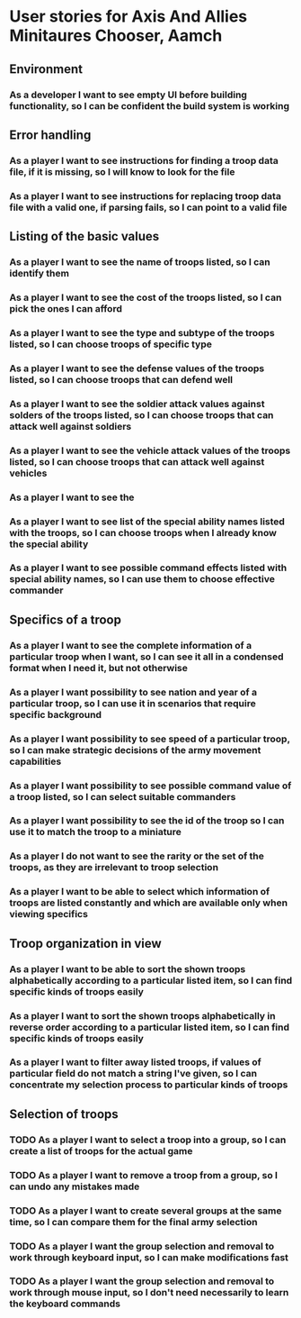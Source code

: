 
* User stories for Axis And Allies Minitaures Chooser, Aamch
** Environment
*** As a developer I want to see empty UI before building functionality, so I can be confident the build system is working
** Error handling
*** As a player I want to see instructions for finding a troop data file, if it is missing, so I will know to look for the file
*** As a player I want to see instructions for replacing troop data file with a valid one, if parsing fails, so I can point to a valid file
** Listing of the basic values
*** As a player I want to see the name of troops listed, so I can identify them
*** As a player I want to see the cost of the troops listed, so I can pick the ones I can afford
*** As a player I want to see the type and subtype of the troops listed, so I can choose troops of specific type
*** As a player I want to see the defense values of the troops listed, so I can choose troops that can defend well
*** As a player I want to see the soldier attack values against solders of the troops listed, so I can choose troops that can attack well against soldiers
*** As a player I want to see the vehicle attack values of the troops listed, so I can choose troops that can attack well against vehicles
*** As a player I want to see the
*** As a player I want to see list of the special ability names listed with the troops, so I can choose troops when I already know the special ability
*** As a player I want to see possible command effects listed with special ability names, so I can use them to choose effective commander
** Specifics of a troop
*** As a player I want to see the complete information of a particular troop when I want, so I can see it all in a condensed format when I need it, but not otherwise
*** As a player I want possibility to see nation and year of a particular troop, so I can use it in scenarios that require specific background
*** As a player I want possibility to see speed of a particular troop, so I can make strategic decisions of the army movement capabilities
*** As a player I want possibility to see possible command value of a troop listed, so I can select suitable commanders
*** As a player I want possibility to see the id of the troop so I can use it to match the troop to a miniature
*** As a player I do not want to see the rarity or the set of the troops, as they are irrelevant to troop selection
*** As a player I want to be able to select which information of troops are listed constantly and which are available only when viewing specifics
** Troop organization in view
*** As a player I want to be able to sort the shown troops alphabetically according to a particular listed item, so I can find specific kinds of troops easily
*** As a player I want to sort the shown troops alphabetically in reverse order according to a particular listed item, so I can find specific kinds of troops easily
*** As a player I want to filter away listed troops, if values of particular field do not match a string I've given, so I can concentrate my selection process to particular kinds of troops
** Selection of troops
*** TODO As a player I want to select a troop into a group, so I can create a list of troops for the actual game
*** TODO As a player I want to remove a troop from a group, so I can undo any mistakes made
*** TODO As a player I want to create several groups at the same time, so I can compare them for the final army selection
*** TODO As a player I want the group selection and removal to work through keyboard input, so I can make modifications fast
*** TODO As a player I want the group selection and removal to work through mouse input, so I don't need necessarily to learn the keyboard commands
